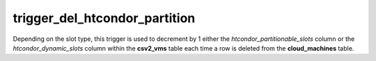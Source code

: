 trigger_del_htcondor_partition
==============================

Depending on the slot type, this trigger is used to decrement by 1 either the
*htcondor_partitionable_slots* column or the *htcondor_dynamic_slots* column
within the **csv2_vms** table each time a row is deleted from the 
**cloud_machines** table.
